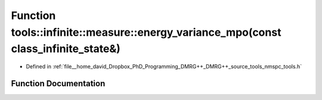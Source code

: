 .. _exhale_function_namespacetools_1_1infinite_1_1measure_1a6e0aca8766d46be42b6b95bd5f22ff66:

Function tools::infinite::measure::energy_variance_mpo(const class_infinite_state&)
===================================================================================

- Defined in :ref:`file__home_david_Dropbox_PhD_Programming_DMRG++_DMRG++_source_tools_nmspc_tools.h`


Function Documentation
----------------------


.. doxygenfunction:: tools::infinite::measure::energy_variance_mpo(const class_infinite_state&)
